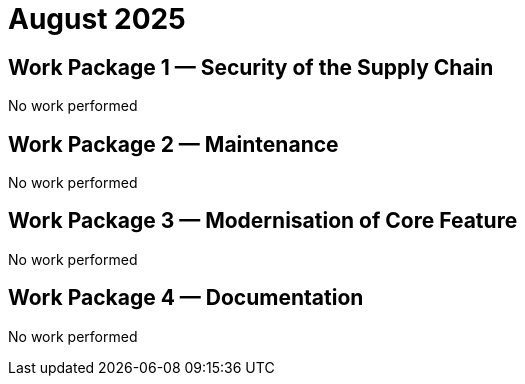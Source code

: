 = August 2025
:icons: font

== Work Package 1 — Security of the Supply Chain
No work performed

== Work Package 2 — Maintenance
No work performed

== Work Package 3 — Modernisation of Core Feature
No work performed

== Work Package 4 — Documentation

No work performed





